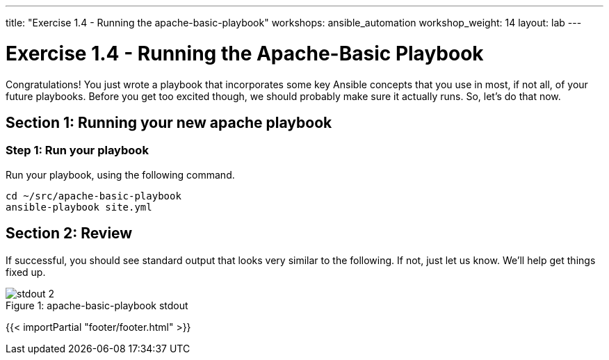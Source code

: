 ---
title: "Exercise 1.4 - Running the apache-basic-playbook"
workshops: ansible_automation
workshop_weight: 14
layout: lab
---

:icons: font
:imagesdir: /workshops/ansible_automation/images
:package_url: http://docs.ansible.com/ansible/package_module.html
:service_url: http://docs.ansible.com/ansible/service_module.html

= Exercise 1.4 - Running the Apache-Basic Playbook

Congratulations!  You just wrote a playbook that incorporates some key Ansible concepts that you use in
most, if not all, of your future playbooks.  Before you get too excited though, we should probably make sure it actually runs. So, let's do that now.

== Section 1: Running your new apache playbook

=== Step 1: Run your playbook
Run your playbook, using the following command.
[source,bash]
----
cd ~/src/apache-basic-playbook
ansible-playbook site.yml
----

== Section 2: Review

If successful, you should see standard output that looks very similar to the following.  If not, just let us
know.  We'll help get things fixed up.

image::stdout_2.png[caption="Figure 1: ", title="apache-basic-playbook stdout"]

{{< importPartial "footer/footer.html" >}}
